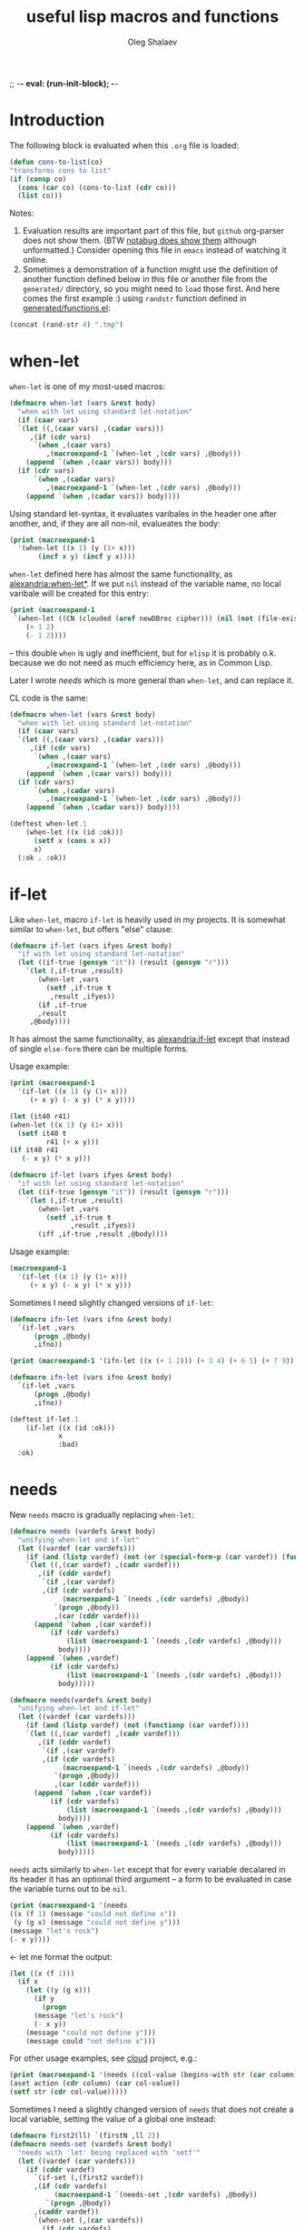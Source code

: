 ;; -*- eval: (run-init-block); -*-
#+TITLE: useful lisp macros and functions
#+AUTHOR: Oleg Shalaev
#+EMAIL:  oleg@chalaev.com
#+LaTeX_HEADER: \usepackage[russian,english]{babel}
#+LATEX_HEADER: \usepackage[letterpaper,hmargin={1.5cm,1.5cm},vmargin={1.3cm,2cm},nohead,nofoot]{geometry}
#+KEYWORDS: emacs, elisp, common lisp, macros, functions

* Introduction
The following block is evaluated when this ~.org~ file is loaded:
#+NAME: init
#+BEGIN_SRC emacs-lisp :results output none
(defun cons-to-list(co)
"transforms cons to list"
(if (consp co)
  (cons (car co) (cons-to-list (cdr co)))
  (list co)))
#+END_SRC

Notes:
1. Evaluation results are important part of this file, but =github= org-parser does not show them.
   (BTW [[https://notabug.org/shalaev/lisp-goodies/src/master/goodies.org][notabug does show them]] although unformatted.)  Consider opening this file in ~emacs~ instead of watching it online.
2. Sometimes a demonstration of a function might use the definition of another function defined below in this file or another
   file from the ~generated/~ directory, so you might need to =load= those first. And here comes the first example :)
   using =randstr= function defined in [[file:generated/functions.el][generated/functions.el]]:

#+NAME: randstr
#+BEGIN_SRC emacs-lisp
(concat (rand-str 4) ".tmp")
#+END_SRC

* when-let
=when-let= is one of my most-used macros:
#+BEGIN_SRC emacs-lisp :tangle generated/macros.el
(defmacro when-let (vars &rest body)
  "when with let using standard let-notation"
  (if (caar vars)
  `(let ((,(caar vars) ,(cadar vars)))
     ,(if (cdr vars)
	  `(when ,(caar vars)
	     ,(macroexpand-1 `(when-let ,(cdr vars) ,@body)))
	(append `(when ,(caar vars)) body)))
  (if (cdr vars)
      `(when ,(cadar vars)
	     ,(macroexpand-1 `(when-let ,(cdr vars) ,@body)))
    (append `(when ,(cadar vars)) body))))
#+END_SRC

Using standard let-syntax, it evaluates varibales in the header one after another,
and, if they are all non-nil, evalueates the body:
#+BEGIN_SRC emacs-lisp :results drawer
(print (macroexpand-1 
  '(when-let ((x 1) (y (1+ x)))
       (incf x y) (incf y x))))
#+END_SRC

#+RESULTS:
:RESULTS:
(let ((x 1)) (when x (let ((y (1+ x))) (when y (incf x y) (incf y x)))))
:END:

=when-let= defined here has almost the same functionality, as [[https://common-lisp.net/project/alexandria/draft/alexandria.html][alexandria:when-let*]].
If we put =nil= instead of the variable name, no local varibale will be created for this entry:
#+BEGIN_SRC emacs-lisp :results drawer
(print (macroexpand-1
 `(when-let ((CN (clouded (aref newDBrec cipher))) (nil (not (file-exists-p CN))))
    (+ 1 2)
    (- 1 2))))
#+END_SRC

#+RESULTS:
:RESULTS:
(let ((CN (clouded (aref newDBrec cipher)))) (when CN (when (not (file-exists-p CN)) (+ 1 2) (- 1 2))))
:END:
– this double =when= is ugly and inefficient, but for ~elisp~ it is probably o.k. because we do not need as much efficiency here, as in Common Lisp.

Later I wrote [[needs]] which is more general than =when-let=, and can replace it.

CL code is the same:
#+BEGIN_SRC lisp :tangle generated/macros.lisp
(defmacro when-let (vars &rest body)
  "when with let using standard let-notation"
  (if (caar vars)
  `(let ((,(caar vars) ,(cadar vars)))
     ,(if (cdr vars)
	  `(when ,(caar vars)
	     ,(macroexpand-1 `(when-let ,(cdr vars) ,@body)))
	(append `(when ,(caar vars)) body)))
  (if (cdr vars)
      `(when ,(cadar vars)
	     ,(macroexpand-1 `(when-let ,(cdr vars) ,@body)))
    (append `(when ,(cadar vars)) body))))
#+END_SRC

#+BEGIN_SRC lisp :tangle generated/tests.lisp
(deftest when-let.1
    (when-let ((x (id :ok)))
      (setf x (cons x x))
      x)
  (:ok . :ok))
#+END_SRC

* if-let
Like =when-let=, macro =if-let= is heavily used in my projects.
It is somewhat similar to =when-let=, but offers "else" clause:
#+BEGIN_SRC emacs-lisp :tangle generated/macros.el
(defmacro if-let (vars ifyes &rest body)
  "if with let using standard let-notation"
  (let ((if-true (gensym "it")) (result (gensym "r")))
    `(let (,if-true ,result)
       (when-let ,vars
		 (setf ,if-true t
		  ,result ,ifyes))
       (if ,if-true
	   ,result
	 ,@body))))
#+END_SRC
It has almost the same functionality, as [[https://common-lisp.net/project/alexandria/draft/alexandria.html][alexandria:if-let]]
except that instead of single =else-form= there can be multiple forms.

Usage example:
#+BEGIN_SRC emacs-lisp :results drawer
(print (macroexpand-1 
  '(if-let ((x 1) (y (1+ x)))
     (+ x y) (- x y) (* x y))))
#+END_SRC

#+RESULTS:
:RESULTS:
(let (it40 r41) (when-let ((x 1) (y (1+ x))) (setf it40 t r41 (+ x y))) (if it40 r41 (- x y) (* x y)))
:END:

#+BEGIN_SRC emacs-lisp
(let (it40 r41) 
(when-let ((x 1) (y (1+ x))) 
  (setf it40 t
         r41 (+ x y)))
(if it40 r41
   (- x y) (* x y)))
#+END_SRC

#+BEGIN_SRC lisp :tangle generated/macros.lisp
(defmacro if-let (vars ifyes &rest body)
  "if with let using standard let-notation"
  (let ((if-true (gensym "it")) (result (gensym "r")))
    `(let (,if-true ,result)
       (when-let ,vars
		 (setf ,if-true t
		       ,result ,ifyes))
       (iff ,if-true ,result ,@body))))
#+END_SRC

Usage example:
#+BEGIN_SRC lisp :results drawer
(macroexpand-1 
  '(if-let ((x 1) (y (1+ x)))
     (+ x y) (- x y) (* x y)))
#+END_SRC

#+RESULTS:
:RESULTS:
(LET (#:|it597| #:|r598|)
  (WHEN-LET ((X 1) (Y (1+ X)))
    (SETF #:|it597| T
          #:|r598| (+ X Y)))
  (IFF #:|it597| #:|r598| (- X Y) (* X Y)))
:END:

Sometimes I need slightly changed versions of =if-let=:
#+BEGIN_SRC emacs-lisp :tangle generated/macros.el
(defmacro ifn-let (vars ifno &rest body)
  `(if-let ,vars
      (progn ,@body)
      ,ifno))
#+END_SRC

#+BEGIN_SRC emacs-lisp :results drawer
(print (macroexpand-1 '(ifn-let ((x (+ 1 2))) (+ 3 4) (+ 6 5) (+ 7 9))))
#+END_SRC

#+RESULTS:
:RESULTS:
(if-let ((x (+ 1 2)))
 (progn (+ 6 5) (+ 7 9))
 (+ 3 4))
:END:

#+BEGIN_SRC lisp :tangle generated/macros.lisp
(defmacro ifn-let (vars ifno &rest body)
  `(if-let ,vars
      (progn ,@body)
      ,ifno))
#+END_SRC

#+BEGIN_SRC lisp :tangle generated/tests.lisp
(deftest if-let.1
    (if-let ((x (id :ok)))
            x
            :bad)
  :ok)
#+END_SRC

* needs
New =needs= macro is gradually replacing =when-let=:
#+BEGIN_SRC emacs-lisp :tangle generated/macros.el
(defmacro needs (vardefs &rest body)
  "unifying when-let and if-let"
  (let ((vardef (car vardefs)))
    (if (and (listp vardef) (not (or (special-form-p (car vardef)) (functionp (car vardef)) (macrop (car vardef)))))
    `(let ((,(car vardef) ,(cadr vardef)))
       ,(if (cddr vardef)
	    `(if ,(car vardef)
		,(if (cdr vardefs)
		     (macroexpand-1 `(needs ,(cdr vardefs) ,@body))
		   `(progn ,@body))
	       ,(car (cddr vardef)))
	  (append `(when ,(car vardef))
		  (if (cdr vardefs)
		      (list (macroexpand-1 `(needs ,(cdr vardefs) ,@body)))
		    body))))
    (append `(when ,vardef)
		  (if (cdr vardefs)
		      (list (macroexpand-1 `(needs ,(cdr vardefs) ,@body)))
		    body)))))
#+END_SRC

#+BEGIN_SRC lisp :tangle generated/macros.lisp
(defmacro needs(vardefs &rest body)
  "unifying when-let and if-let"
  (let ((vardef (car vardefs)))
    (if (and (listp vardef) (not (functionp (car vardef))))
    `(let ((,(car vardef) ,(cadr vardef)))
       ,(if (cddr vardef)
	    `(if ,(car vardef)
		,(if (cdr vardefs)
		     (macroexpand-1 `(needs ,(cdr vardefs) ,@body))
		   `(progn ,@body))
	       ,(car (cddr vardef)))
	  (append `(when ,(car vardef))
		  (if (cdr vardefs)
		      (list (macroexpand-1 `(needs ,(cdr vardefs) ,@body)))
		    body))))
    (append `(when ,vardef)
		  (if (cdr vardefs)
		      (list (macroexpand-1 `(needs ,(cdr vardefs) ,@body)))
		    body)))))
#+END_SRC

=needs= acts similarly to =when-let= except that for every variable decalared in its header
it has an optional third argument – a form to be evaluated in case the variable turns out to be ~nil~.

#+BEGIN_SRC emacs-lisp :results drawer
(print (macroexpand-1 '(needs
((x (f 1) (message "could not define x"))
 (y (g x) (message "could not define y")))
(message "let's rock")
(- x y))))
#+END_SRC

#+RESULTS:
:RESULTS:
(let ((x (f 1))) (if x (let ((y (g x))) (if y (progn (message let's rock) (- x y)) (message could not define y))) (message could not define x)))
:END:

← let me format the output:
#+BEGIN_SRC emacs-lisp
(let ((x (f 1)))
  (if x
    (let ((y (g x)))
      (if y
        (progn
	  (message "let's rock")
	  (- x y))
	(message "could not define y")))
    (message could "not define x")))
#+END_SRC


For other usage examples, see [[https://github.com/chalaev/cloud][cloud]] project, e.g.:
#+BEGIN_SRC emacs-lisp :results drawer
(print (macroexpand-1 '(needs ((col-value (begins-with str (car column)) (bad-column "action" (cdr column))))
(aset action (cdr column) (car col-value))
(setf str (cdr col-value)))))
#+END_SRC

Sometimes I need a slightly changed version of =needs= that does not create a local variable,
setting the value of a global one instead:
#+BEGIN_SRC emacs-lisp :tangle generated/macros.el
(defmacro first2(ll) `(firstN ,ll 2))
(defmacro needs-set (vardefs &rest body)
  "needs with 'let' being replaced with 'setf'"
  (let ((vardef (car vardefs)))
    (if (cddr vardef)
      `(if-set (,(first2 vardef))
	  ,(if (cdr vardefs)
	       (macroexpand-1 `(needs-set ,(cdr vardefs) ,@body))
	     `(progn ,@body))
	  ,(caddr vardef))
      `(when-set (,(car vardefs))
	   ,(if (cdr vardefs)
	       (macroexpand-1 `(needs-set ,(cdr vardefs) ,@body))
	      `(progn ,@body))))))
#+END_SRC

Example #1:
#+BEGIN_SRC emacs-lisp :results drawer
(print (macroexpand-1 '(needs-set
((x (f 1) (message "did not set x"))
 (y (g x) (message "did not set y")))
(message "let's rock")
(- x y))))
#+END_SRC

#+RESULTS:
:RESULTS:
(if-set ((x (f 1)))
 (if-set ((y (g x)))
 (progn (message let's rock) (- x y))
 (message did not set y))
 (message did not set x))
:END:

and here is the formatted result:
#+BEGIN_SRC emacs-lisp
(if-set ((x (f 1)))
  (if-set ((y (g x)))
     (progn
       (message let's rock)
       (- x y))
     (message "did not set y"))
  (message "did not set x"))
#+END_SRC

Example #2 (from the [[https://github.com/chalaev/cloud][cloud project]]):
#+BEGIN_SRC emacs-lisp :results drawer
(print (macroexpand-1 '(needs-set
  ((conf (read-conf* (local/config)))
   (remote/files (cdr (assoc "remote/files" conf)) (clog :error "specify 3-symbol contents name (remote/files) in %s" (local/config)))
   (N-CPU-cores (string-to-number
 (or
 (cdr (assoc "number-of-CPU-cores" conf))
 (clog :warning "specify number-of-CPU-cores in %s" (local/config)
 "1"))))
   (password (cdr (assoc "password" conf)) (clog :error "specify password in %s" (local/config)))
   (remote-dir (cdr (assoc "remote-directory" conf)) (clog :error "specify remote-directory in %s" (local/config))))
conf)))
#+END_SRC

#+RESULTS:
:RESULTS:
(when-set ((conf (read-conf* (local/config)))) (if-set ((remote/files (cdr (assoc remote/files conf)))) (when-set ((N-CPU-cores (string-to-number (or (cdr (assoc number-of-CPU-cores conf)) (clog :warning specify number-of-CPU-cores in %s (local/config) 1))))) (if-set ((password (cdr (assoc password conf)))) (if-set ((remote-dir (cdr (assoc remote-directory conf)))) (progn conf) (clog :error specify remote-directory in %s (local/config))) (clog :error specify password in %s (local/config)))) (clog :error specify 3-symbol contents name (remote/files) in %s (local/config))))
:END:
and here is the formatted result:
#+BEGIN_SRC emacs-lisp
(when-set ((conf (read-conf* (local/config))))
  (if-set ((remote/files (cdr (assoc remote/files conf))))
    (when-set ((N-CPU-cores (string-to-number (or (cdr (assoc number-of-CPU-cores conf)) (clog :warning specify number-of-CPU-cores in %s (local/config) 1)))))
      (if-set ((password (cdr (assoc password conf))))
        (if-set ((remote-dir (cdr (assoc remote-directory conf))))
	  (progn conf)
	  (clog :error specify remote-directory in %s (local/config)))
	(clog :error specify password in %s (local/config))))
    (clog :error specify 3-symbol contents name (remote/files) in %s (local/config))))
#+END_SRC

* safe-mkdir
=safe-mkdir= attempts to create a directory; in case of errors it raises no conditions (exceptions).

Its argument ~dirname~ 
- may start with "~/" and
- may or may not end with "/".

#+BEGIN_SRC emacs-lisp :tangle generated/file-functions.el
(defun safe-mkdir (dirname)
"creates a directory returning the report"
(condition-case err
  (progn (make-directory dirname)  (list t))
 (file-already-exists (cons nil :exists))
 (file-error (cons nil :permission))))
#+END_SRC

=safe-mkdir= returns =cons=; its =car= is
- ~nil~ in case the directory can not be created (then =cdr= explains why), or
- ~t~ in case the directory was sucessfully created,
as one can see from the table generated by the following output:
#+BEGIN_SRC emacs-lisp :var RS=randstr
(let* ((test-dirs (list
         (cons "o.k." RS)
         (cons "not allowed to" (concat "/etc/" RS))
         (cons "already exists" "/"))); BTW, how should one represent root directory in MS-DOS/Windows?
       (result (mapcar #'(lambda(d) (cons (car d) (cons-to-list (safe-mkdir (cdr d))))) test-dirs)))
(safe-delete-dir RS); removing temporary directory
result)
#+END_SRC

#+RESULTS:
| o.k.           | t   | nil         |
| not allowed to | nil | :permission |
| already exists | nil | :exists     |

In SBCL I must know if the directory =dirname= existed before I attempted to create it,
so I have to use (low-level) [[https://github.com/sbcl/sbcl/blob/master/contrib/sb-posix/posix-tests.lisp][sb-posix:mkdir]] function:
#+BEGIN_SRC lisp :tangle generated/files.lisp
(defun safe-mkdir (dirname)
(handler-case (cons t (sb-posix:mkdir dirname #o770))
  (sb-posix:syscall-error (c)
    (cons nil
      (case (sb-posix:syscall-errno c)
        (13 :permission)
        (17 :exists)
        (2 :parent)
        (otherwise (cons :unknown (sb-posix:syscall-errno c))))))))
#+END_SRC
– works on SBCL only.

#+BEGIN_SRC lisp :var RS=randstr
(defun cons-to-list(co)
"transforms cons to list"
(if (consp co)
  (cons (car co) (cons-to-list (cdr co)))
  (list co)))
(let* ((dir (merge-pathnames RS (user-homedir-pathname))); temporary directory name
(test-dirs (list
  (cons "o.k." dir)
  (cons "not allowed to" (concat "/etc/" RS))
  (cons "already exists" "/"))); BTW, how should one represent root directory in MS-Windows?
       (result (mapcar #'(lambda(d) (cons (car d) (safe-mkdir (cdr d)))) test-dirs)))
(uiop:delete-empty-directory dir); removing temporary directory
(mapcar #'cons-to-list result))
#+END_SRC

#+RESULTS:
| o.k.           | T   | 0           |
| not allowed to | NIL | :PERMISSION |
| already exists | NIL | :EXISTS     |

* directory-lock
=(directory-lock locked-dir by body...)= attempts to create directory =locked-dir=.
(Linux kernel is made in such a way, that if several processes are simultaneously trying to create nonexistent directory, *only one* of them succeeds.)

If the directory was sucessfully created,
1. file "by" is created inside it containing the string ~by~, and
2. forms ~body~ are evaluated.

Similarly to [[safe-mkdir]], =directory-lock= returns =cons=; its =car= is ~t~ in case all =directory-lock= operations went through successfully:
the directory was successfully locked and later unlocked.

In this case, =(cdr (directory-lock ...))= contains the result of ~body~ evaluation.

#+BEGIN_SRC emacs-lisp :tangle generated/macros.el
(defmacro directory-lock(locked-dir by &rest body)
(let ((LD (gensym "LD")) (lock-file (gensym "LF")) (mkdir (gensym "MD")) (result (gensym "r")) (unlock (gensym "u")))
`(let* ((,LD (file-name-as-directory ,locked-dir))
        (,lock-file (concat ,LD "by"))
        (,mkdir (safe-mkdir ,LD)))
  (ifn (car ,mkdir) (cons nil (cons :lock ,mkdir))
  (write-region ,by nil ,lock-file)
  (let ((,result (progn ,@body)))
    (if-let ((,unlock (and (rm ,lock-file) (safe-delete-dir ,LD))))
      (cons t ,result)
      (cons nil (cons :unlock (cons ,unlock ,result)))))))))
#+END_SRC

*No matter how many processes are trying to lock the same directory simultaneously, at most one will succeed.*

If something went wrong, =(car (directory-lock ...))= is =nil=,
and the problem is described by =(cadr (directory-lock ...))= which is
- ~:lock~ in case the directory could not be locked, or
- ~:unlock~ in case the directory could not be unlocked. That is, we were able to create the directory ~locked-dir~,
  then evaluated the ~body~ forms, but finally could not erase ~locked-dir~.

Example – locking remote directory: 
#+BEGIN_SRC emacs-lisp :results drawer
(print (macroexpand-1 '(directory-lock "/mnt/server/code-name" (system-name)
(body-1) (body-2))))
#+END_SRC

#+RESULTS:
:RESULTS:
(let* ((ld43 (file-name-as-directory /mnt/server/code-name)) (lf44 (concat ld43 by)) (md45 (safe-mkdir ld43))) (ifn (car md45) (cons nil (cons :lock md45)) (write-region (system-name) nil lf44) (let ((r46 (progn (body-1) (body-2)))) (if-let ((u47 (and (rm lf44) (safe-delete-dir ld43)))) (cons t r46) (cons nil (cons :unlock (cons u47 r46)))))))
:END:

Formatted result:
#+BEGIN_SRC emacs-lisp
(let* ((ld43 (file-name-as-directory "/mnt/server/code-name"))
       (lf44 (concat ld43 "by"))
       (md45 (safe-mkdir ld43)))
  (ifn (car md45) (cons nil (cons :lock md45))
       (write-region (system-name) nil lf44)
       (let ((r46 (progn (body-1) (body-2))))
	 (if-let ((u47 (and (rm lf44) (safe-delete-dir ld43))))
	     (cons t r46)
	   (cons nil (cons :unlock (cons u47 r46)))))))
#+END_SRC

Common Lisp code is more advanced than the elisp one:
#+BEGIN_SRC emacs-lisp :tangle generated/macros.lisp
(defmacro directory-lock(locked-dir by &rest body)
(let ((LD (gensym "ld")) (lock-file (gensym "LF")) (mkdir (gensym "md")) 
      (result (gensym "r")))
`(let* ((,LD (uiop:ensure-directory-pathname  ,locked-dir))
        (,mkdir (safe-mkdir ,LD)))
  (ifn (car ,mkdir) (cons nil (cons :lock (cdr ,mkdir)))
(let ((,lock-file (merge-pathnames #p"by" ,LD)))
  (echo-to-file ,lock-file ,by)
  (let ((,result (progn ,@body)))
#+END_SRC
← requires =echo-to-file= from ~generated/files.lisp~

In case we could not unlock the directory, let us not go into the details:
#+BEGIN_SRC emacs-lisp :tangle generated/macros.lisp
(ifn (car (rm ,lock-file)) (cons nil (cons :file ,result))
(ifn (car (rmdir ,LD)) (cons nil (cons :dir ,result))
(cons t ,result)))))))))
#+END_SRC

Example: 
#+BEGIN_SRC lisp :results drawer
(macroexpand-1 '(directory-lock "/mnt/server/code-name" (system-name)
  (body-1) (body-2)))
#+END_SRC

Formatted result:
#+BEGIN_SRC lisp
(LET* ((#:|ld490| (UIOP/PATHNAME:ENSURE-DIRECTORY-PATHNAME "/mnt/server/code-name"))
       (#:|md492| (SAFE-MKDIR #:|ld490|)))
  (IFN (CAR #:|md492|) (CONS NIL (CONS :LOCK (CDR #:|md492|)))
   (LET ((#:LF491 (MERGE-PATHNAMES #P"by" #:|ld490|)))
     (ECHO-TO-FILE #:LF491 (SYSTEM-NAME))
     (LET ((#:|r493| (PROGN (BODY-1) (BODY-2))))
       (IFN (CAR (RM #:LF491)) (CONS NIL (CONS :FILE #:|r493|))
        (IFN (CAR (RMDIR #:|ld490|)) (CONS NIL (CONS :DIR #:|r493|))
         (CONS T #:|r493|)))))))
#+END_SRC

* remo & drop
Remo is a helper for =drop= macro which removes elements from an array:
#+BEGIN_SRC emacs-lisp :tangle generated/functions.el
(defun remo (from-where &rest what)
  (if (cdr what)
      (remo
       (apply #'remo (cons from-where (cdr what)))
       (car what))
 (remove (car what) from-where)))
(defmacro drop (from-where &rest what)
  `(setf ,from-where (remo ,from-where ,@what)))
#+END_SRC
Test:
#+BEGIN_SRC emacs-lisp :results drawer
(let ((ll '(1 2 3 4 5 6)))
  (drop ll 2 4)
  ll)
#+END_SRC

#+RESULTS:
:RESULTS:
(1 3 5 6)
:END:

For now CL code will be simpler:
#+BEGIN_SRC lisp :tangle generated/macros.lisp
(declaim (notinline id))
(defun id(x) x)
(defmacro drop-if (what from-where &key (key #'id) (test #'eql))
  `(setf ,from-where (remove ,what ,from-where :key ,key :test ,test)))
#+END_SRC

#+BEGIN_SRC lisp
(macroexpand-1 '(drop-if name hooks :key #'car :test #'string=))
#+END_SRC
results in
#+BEGIN_SRC lisp
(SETF HOOKS (REMOVE NAME HOOKS :KEY #'CAR :TEST #'STRING=))
#+END_SRC

* emacs lisp
** emacs configuration in ~/.emacs
You probably want to adjust this code to your needs before pasting it into your =~/.emacs=:
#+BEGIN_SRC emacs-lisp :tangle generated/dot.emacs :shebang ";; -*- mode: Emacs-Lisp;  lexical-binding: t; -*-"
;; Generated from https://notabug.org/shalaev/lisp-goodies/src/master/shalaev.org
;; See explanations therein. Edit this code before using it.

(defun barename (FN)
  (let ((SS (split-string (file-name-nondirectory FN)  "\\." t)))
    (mapconcat #'(lambda(x)x) (butlast SS) ".")))
#+END_SRC
=printangle= returns the list of exported (tangled) files
#+BEGIN_SRC emacs-lisp :tangle generated/dot.emacs
(defun printangle(FN)
  "to be used in Makefile instead of org-babel-tangle-file"
  (let ((l (length default-directory)))
     (apply #'concat (mapcar #'(lambda(x) (substring (format "%s " x) l)) (org-babel-tangle-file FN)))))
#+END_SRC
← I am using it in my [[https://github.com/chalaev/cl-simple-logger/blob/master/Makefile][Makefile]]s.

Obsoleted by =file-name-nondirectory=:
#+BEGIN_SRC 
(defun basename (FN) (car(last(split-string FN "/" t))))
#+END_SRC

The following function is designed to prevent multiple evaluation of one and the same file:
#+BEGIN_SRC emacs-lisp :tangle generated/dot.emacs
(defvar *loaded* nil "prevents duplicate evaluation of files")
(defun load-file* (x &optional el-prefix)
  (let ((FN (file-chase-links 
             (if (= ?/ (aref x 0)) x
               (concat (or el-prefix 
 (concat (getenv "HOME") "/"))
x)))))
    (unless (member (car (last (split-string FN "\\." t))) '("el" "elc"))
      (setf FN (concat FN ".el")))
    (unless (member FN *loaded*) (load-file FN) (push (barename FN) *loaded*))))
#+END_SRC
Every time I start emacs, I load several files:
#+BEGIN_SRC emacs-lisp :tangle generated/dot.emacs
(mapcar #'(lambda(x) (load-file* x "~/programming/emacs/"))
	'("macros" "functions" "logging"  ....))
#+END_SRC

My ~backup~ system does not save files having the group ~tmp~.
I use this group to mark all generated (tangled) files:
#+BEGIN_SRC emacs-lisp :tangle generated/dot.emacs
(defun after-tangle()
  "mark tangled files as non-backupable (chgrp tmp files) and non-excecutable"
  (let ((FN (buffer-file-name)))
#+END_SRC
The following line is equivalent to =chmod a-x FN=:
#+BEGIN_SRC emacs-lisp :tangle generated/dot.emacs
    (set-file-modes FN (logand #o666 (perms-from-str (nth 8 (file-attributes FN 'string)))))
    (chgrp "tmp" FN)))
(add-hook 'org-babel-post-tangle-hook #'after-tangle)
#+END_SRC
so they are not backuped.

(found online) =run-init-block=  runs ~init~ code block when loading an org-file:
#+BEGIN_SRC emacs-lisp :tangle generated/dot.emacs
(defun run-init-block ()
  (org-babel-goto-named-src-block "init")
  (org-babel-execute-src-block))
#+END_SRC

** replacing cl.el
Just following Stallman's advice, I try to avoid using =cl.el=;
=generated/cl.el= will be my (incomplete for now) replacement for  =cl.el=
to be loaded as follows:
#+BEGIN_SRC emacs-lisp
(unless (functionp 'gensym)
  (load (concat (file-name-as-directory "generated") "cl.el")))
#+END_SRC

*Problem:* I am not sure if eliminating =cl.el= really makes sence because
apparently it is widely used; for example, =M-x org-babel-tangle= uses =cl.el= (although does not require it).

*** gensym
#+BEGIN_SRC emacs-lisp :tangle generated/cl.el :shebang ";; -*- mode: Emacs-Lisp;  lexical-binding: t; -*-"
;; generated from https://notabug.org/shalaev/lisp-goodies/src/master/shalaev.org
(let ((counter 0))
  (defun gensym(&optional starts-with)
    "for those who miss gensym from Common Lisp"
    (unless starts-with (setf starts-with "gs"))
    (let (sym)
      (while (progn
               (setf sym (make-symbol (concat starts-with (number-to-string counter))))
               (or (special-form-p sym) (functionp sym) (macrop sym) (boundp sym)))
        (incf counter))
      (incf counter)
      sym)))
#+END_SRC
=gensym= is used in macros, e.g.
#+BEGIN_SRC emacs-lisp :results drawer
(let ((ms (gensym "a")))
  `(let ((,ms 0))
     (1+ ,ms)))
#+END_SRC

#+RESULTS:
:RESULTS:
(let ((a3 0)) (1+ a3))
:END:

*** find
#+BEGIN_SRC emacs-lisp :tangle generated/cl.el
(defun find(item seq &optional key test)
  (when seq
  (let ((test (or test #'=)))
    (when-let ((CS (car seq)))
      (if-let ((found (funcall test
			       item
			       (if key (funcall key CS) CS))))
	  CS
	(find item (cdr seq) key test))))))
#+END_SRC

#+BEGIN_SRC emacs-lisp :results drawer
(find 3 '( 1 2 3 4 5))
#+END_SRC

#+RESULTS:
:RESULTS:
3
:END:

#+BEGIN_SRC emacs-lisp :results drawer
(find 4 '((1 2) (3 4) (5 6)) #'cadr)
#+END_SRC

#+RESULTS:
:RESULTS:
(3 4)
:END:

*** decf and incf
#+BEGIN_SRC emacs-lisp :tangle generated/cl.el
(unless (or (boundp 'decf) (functionp 'decf) (macrop 'decf))
(defmacro decf (var &optional amount)
  (unless amount (setf amount 1))
  `(setf ,var (- ,var ,amount))))
#+END_SRC

#+BEGIN_SRC emacs-lisp :tangle generated/cl.el
(unless (or (boundp 'incf) (functionp 'incf) (macrop 'incf))
(defmacro incf (var &optional amount)
  (unless amount (setf amount 1))
  `(setf ,var (+ ,var ,amount))))
#+END_SRC

*** flet
It uses =macrolet= which is also defined in  =cl.el= :)

#+BEGIN_SRC emacs-lisp :tangle generated/cl.el
(defmacro flet(fun-defs &rest body)
(let ((GSs (mapcar #'(lambda(FD) (cons (car FD) (gensym))) fun-defs)))
`(let ,(mapcar #'(lambda(FD)
(list (cdr (assoc (car FD) GSs))
`(lambda ,(cadr FD) ,@(cddr FD)))) fun-defs)
(macrolet ,(mapcar #'(lambda(FD)
(list (car FD) (cadr FD) `(funcall ,(cdr (assoc (car FD) GSs)) ,@(cadr FD)))) fun-defs)
 ,@body))))
#+END_SRC

#+BEGIN_SRC emacs-lisp :results drawer
(print (macroexpand-1 '(flet ((f1(x) (1+ x)) (f2(x) (1- x)))
(+ 1 2 (f1 3))
(* 1 2 (f2 3)))))
#+END_SRC

#+RESULTS:
:RESULTS:
(let ((G38 (lambda (x) (1+ x)))
      (G39 (lambda (x) (1- x))))
(macrolet ((f1 (x) (funcall G38 x)) 
           (f2 (x) (funcall G39 x)))
 (+ 1 2 (f1 3))
 (* 1 2 (f2 3))))
:END:

To be improved: variable names in =macrolet= should be generated by =gensym=.

** short pieces of code
*** case*
~case*~ is not identical to =case= from =cl.el=:
it uses arbitrary test function:
#+BEGIN_SRC emacs-lisp :tangle generated/macros.el :shebang ";; -*- mode: Emacs-Lisp;  lexical-binding: t; -*-"
;; generated from https://notabug.org/shalaev/lisp-goodies/src/master/shalaev.org
(defmacro case* (expr test &rest cases)
  "case with arbitrary test function"
  (let ((v (gensym "v")))
    `(let ((,v ,expr))
       (cond
        ,@(mapcar #'(lambda (VR)
(let ((val (car VR)) (rest (cdr VR)))
  (if (eql val 'otherwise)
      `(t ,@rest)
    `((,test ,v ,val) ,@rest))))
 cases)))))
#+END_SRC
A simple example:
#+BEGIN_SRC emacs-lisp :results drawer
(macroexpand-1 
 `(case* (+ 1 2) =
    (choice-1 (message "choice-1"))
    (choice-2 (message "choice-2"))
    (otherwise (message "no match"))))
#+END_SRC

#+RESULTS:
:RESULTS:
(let ((v13 (+ 1 2)))
 (cond 
((= v13 choice-1) (message choice-1))
((= v13 choice-2) (message choice-2))
(t (message no match))))
:END:

Another example is also self-explanatory:
#+BEGIN_SRC emacs-lisp :results drawer
(let ((x 32) (choice-1 22)  (choice-2 33))
  (case* (1+ x) =
    (choice-1 (message "choice-1"))
    (choice-2 (message "choice-2"))
    (otherwise (message "no match"))))
#+END_SRC

#+RESULTS:
:RESULTS:
choice-2
:END:

*** case-let
=case-let= is probably *useless*:
as of 2020-11-04 I think that small convenience due to slight code size reduction does not compensate new symbol introduction, so =case-let= remains unused for now.

Sometimes we may want to access the let-variable name generated in =case*=;
so we define =case-let= which is only a slightly modified version of =case*=:
#+BEGIN_SRC emacs-lisp
(defmacro case-let (let-var expr test &rest cases)
  "case* with let expriable named by the user"
    `(let ((,let-var ,expr))
       (cond
        ,@(mapcar #'(lambda (VR)
(let ((val (car VR)) (rest (cdr VR)))
  (if (eql val 'otherwise)
      `(t ,@rest)
    `((,test ,let-var ,val) ,@rest))))
 cases))))
#+END_SRC
A simple example:
#+BEGIN_SRC emacs-lisp :results drawer
(macroexpand-1 
 `(case-let x (+ 1 2) =
    (choice-1 (format "1: x=%d" x))
    (choice-1 (format "2: x=%d" x))
    (otherwise (message "no match"))))
#+END_SRC

#+RESULTS:
:RESULTS:
(let ((x (+ 1 2))) (cond ((= x choice-1) (format 1: x=%d x)) ((= x choice-1) (format 2: x=%d x)) (t (message no match))))
:END:

*** when-set and unless-set
Sometimes instead of =when-let= I use somewhat similar =when-set= macro.
=when-set= is similar to =when-let= except for that it uses existing global variables instead of creating local ones.

#+begin_note
Global variable values will *not* be set to ~nil~.
#+end_note

#+BEGIN_SRC emacs-lisp :tangle generated/macros.el
(defmacro when-set (vars &rest body)
  "when-let using global variable instead of defining local one"
(let ((GV (gensym)))
  `(let ((,GV ,(cadar vars)))
     ,(if (cdr vars)
	  `(when ,GV
              (setf ,(caar vars) ,GV)
	     ,(macroexpand-1 `(when-set ,(cdr vars) ,@body)))
	(append `(when ,GV (setf ,(caar vars) ,GV)) body)))))
#+END_SRC

#+BEGIN_SRC emacs-lisp :results drawer
(print (macroexpand-1
 `(when-set ((CN (clouded (aref newDBrec cipher))) (NFE (not (file-exists-p CN))))
    (+ 1 2)
    (- 1 2))))
#+END_SRC

#+RESULTS:
:RESULTS:
(let ((it15 (clouded (aref newDBrec cipher))))
 (when it15 (setf CN it15) 
   (let ((it16 (not (file-exists-p CN))))
      (when it16 (setf NFE it16) (+ 1 2) (- 1 2)))))
:END:

=unless-set= is similar to =when-set=:
#+BEGIN_SRC emacs-lisp :tangle generated/macros.el
(defmacro unless-set (vars &rest body)
  "unless-let using global variable instead of defining local one"
(let ((GV (gensym)))
  `(let ((,GV ,(cadar vars)))
     ,(if (cdr vars)
	  `(if ,GV
              (setf ,(caar vars) ,GV)
	     ,(macroexpand-1 `(unless-set ,(cdr vars) ,@body)))
	(append `(if ,GV (setf ,(caar vars) ,GV)) body)))))
#+END_SRC

#+BEGIN_SRC emacs-lisp :results drawer
(print (macroexpand-1
 `(unless-set ((CN (aref newDBrec cipher)) (FE (file-exists-p CN)))
    (+ 1 2)
    (- 1 2))))
#+END_SRC

#+RESULTS:
:RESULTS:
(let ((g30 (aref newDBrec cipher)))
  (if g30
     (setf CN g30) 
(let ((g31 (file-exists-p CN)))
    (if g31 (setf FE g31)
       (+ 1 2)
       (- 1 2)))))
:END:

*** if-set
#+BEGIN_SRC emacs-lisp :tangle generated/macros.el
(defmacro if-set (vars &rest body)
  (let ((if-true (gensym "it")) (result (gensym "r")))
    `(let (,if-true ,result)
       (setf ,result (when-set ,vars
		  (setf ,if-true t)
		  ,(car body)))
       (if ,if-true ,result
	 ,@(cdr body)))))
#+END_SRC

#+BEGIN_SRC emacs-lisp :results drawer
(print (macroexpand-1
  '(if-set ((x 1) (y (1+ x)))
     (+ x y) (- x y) (* x y))))
#+END_SRC

#+RESULTS:
:RESULTS:
(let (it28 r29) 
(setf r29 (when-set ((x 1) (y (1+ x))) (setf it28 t) (+ x y)))
 (if it28 r29 (- x y) (* x y)))
:END:

#+BEGIN_SRC emacs-lisp :tangle generated/macros.el
(defmacro ifn-set (vars ifno &rest body)
`(if-set ,vars
   (progn ,@body)
   ,ifno))
#+END_SRC

#+BEGIN_SRC emacs-lisp :results drawer
(print (macroexpand-1 (macroexpand-1 
'(ifn-set
  ((remote/files (cdr (assoc "remote/files" conf)))
   (N-CPU-cores (string-to-number (or (cdr (assoc "number-of-CPU-cores" conf)) "1")))
   (password  (cdr (assoc "password" conf)))
   (remote-dir (cdr (assoc "remote-directory" conf))))
(clog :error "something is missing or wrong in the configuration file" remote-dir)
(print "everything is ok")
(print "so we proceed")))))
#+END_SRC

#+RESULTS:
:RESULTS:
(let (it32 r33) 
  (setf r33
	(when-set ((remote/files (cdr (assoc remote/files conf)))
		   (N-CPU-cores (string-to-number (or (cdr (assoc number-of-CPU-cores conf)) 1)))
		   (password (cdr (assoc password conf)))
		   (remote-dir (cdr (assoc remote-directory conf))))
		  (setf it32 t)
		  (progn (print everything is ok) (print so we proceed))))
  (if it32
      r33
    (clog :error something is missing or wrong in the configuration file remote-dir)))
:END:

*** cond-let
=cond-let= is a natural generalization of =if-let=:
#+BEGIN_SRC emacs-lisp :tangle generated/macros.el
(defmacro cond-let (&rest conds)
  "cond with let"
  (let ((c (car conds)) (r (cdr conds)))
    (if (equal (car c) 'otherwise) `(progn ,@(cdr c))
    (if r
	`(if-let ,(car c) (progn ,@(cdr c)) ,(macroexpand-1 `(cond-let ,@r)))
	`(when-let ,(car c) ,@(cdr c))))))
#+END_SRC

#+BEGIN_SRC emacs-lisp :results drawer
(print (macroexpand-1
  '(cond-let
    (((x 1) (y (1+ x))) (+ x y) (- x y) (* x y))
    (((x 3) (y (1+ x))) (+ x y) (- x y) (/ x y))
    (otherwise 22 33))))
#+END_SRC

#+RESULTS:
:RESULTS:
(if-let ((x 1) (y (1+ x)))
 (progn (+ x y) (- x y) (* x y)) 
(if-let ((x 3) (y (1+ x)))
 (progn (+ x y) (- x y) (/ x y))
 (progn 22 33)))
:END:

Formatted result:
#+BEGIN_SRC emacs-lisp
(if-let ((x 1) (y (1+ x)))
  (progn (+ x y) (- x y) (* x y))
  (if-let ((x 3) (y (1+ x))) 
    (progn (+ x y) (- x y) (/ x y))
    (progn 22 33)))
#+END_SRC

Common Lisp version is the same as elisp one:
#+BEGIN_SRC emacs-lisp :tangle generated/macros.lisp
(defmacro cond-let(&rest conds)
  "cond with let"
  (let ((c (car conds)) (r (cdr conds)))
    (if (equal (car c) 'otherwise) `(progn ,@(cdr c))
    (if r
	`(if-let ,(car c) (progn ,@(cdr c)) ,(macroexpand-1 `(cond-let ,@r)))
	`(when-let ,(car c) ,@(cdr c))))))
#+END_SRC

*** email
A non-interactive =email= function:
#+BEGIN_SRC emacs-lisp :tangle generated/functions.el :shebang ";; -*- mode: Emacs-Lisp;  lexical-binding: t; -*-"
(defun email (addr &optional subject body)
  "fast non-interactive way to send an email"
  (compose-mail addr (if subject subject ""))
  (when body (insert body))
  (message-send-and-exit))
#+END_SRC
– will work if mailing system (~exim4~ in my case) is configured properly.

*** pos
Position of an element in a list:
#+BEGIN_SRC emacs-lisp :tangle generated/functions.el
(defun pos (el ll)
  (let ((i 0) r)
  (dolist (e ll r)
    (if (eql e el)
	(setf r i)
      (incf i)))))
#+END_SRC

*** perms-from-str
When I ask ~emacs~ to show me file's permissions, it provides a text string (e.g., "-rw-rw----") instead of a number.
The following function produces a number from such a string:
#+BEGIN_SRC emacs-lisp :tangle generated/functions.el
(defun perms-from-str (str)
"parses file mode string into integer"
  (let ((text-mode (reverse (cdr (append str nil)))) (mode 0) (fac 1))
    (loop for c in text-mode for i from 0
          unless (= c ?-) do (incf mode fac)
          do (setf fac (* 2 fac)))
    mode))
#+END_SRC
Usage example:
#+BEGIN_SRC emacs-lisp :results drawer
(perms-from-str "-rw-rw----")
#+END_SRC

#+RESULTS:
:RESULTS:
432
:END:

*** perms-to-str
=perms-to-str= is just the opposite of [[perms-from-str]].
#+BEGIN_SRC emacs-lisp :results drawer
(let ((ll '((1 . 0))))
  (dotimes (i 8 ll)
     (push (cons (* 2 (caar ll)) (mod (1+ i) 3))  ll)))
#+END_SRC

#+RESULTS:
:RESULTS:
((256 . 2) (128 . 1) (64 . 0) (32 . 2) (16 . 1) (8 . 0) (4 . 2) (2 . 1) (1 . 0))
:END:

#+BEGIN_SRC emacs-lisp :results drawer
(let ((ll '((1 . 0))))
  (dotimes (i 8 ll)
     (push (cons (* 2 (caar ll)) (mod (1+ i) 3))  ll)))
#+END_SRC

#+RESULTS:
:RESULTS:
((256 . 2) (128 . 1) (64 . 0) (32 . 2) (16 . 1) (8 . 0) (4 . 2) (2 . 1) (1 . 0))
:END:

#+BEGIN_SRC emacs-lisp :results drawer
(let ((ll '((1 . 0))) (file-mode #o664))
  (apply #'concat (mapcar
		   #'(lambda(x) (format "%c" (if (= 0 (logand file-mode (car x))) ?- (aref "xwr" (cdr x)))))
  (dotimes (i 8 ll)
     (push (cons (* 2 (caar ll)) (mod (1+ i) 3))  ll)))))
#+END_SRC

#+RESULTS:
:RESULTS:
rw-rw-r--
:END:
#+BEGIN_SRC emacs-lisp :tangle generated/functions.el
(defun perms-to-str(file-mode)
"formats integer file mode into string"
(let ((ll '((1 . 0))))
  (apply #'concat (mapcar
		   #'(lambda(x) (format "%c" (if (= 0 (logand file-mode (car x))) ?- (aref "xwr" (cdr x)))))
  (dotimes (i 8 ll)
     (push (cons (* 2 (caar ll)) (mod (1+ i) 3))  ll))))))
#+END_SRC
Usage example:
#+BEGIN_SRC emacs-lisp :results drawer
(perms-to-str #o667)
#+END_SRC

#+RESULTS:
:RESULTS:
rw-rw-rwx
:END:

*** parsing time and date
#+BEGIN_SRC emacs-lisp :tangle generated/functions.el
(defun parse-date (str)
  (mapcar 'string-to-number
	  (cond
 ((string-match "\\([0-9]\\{4\\}\\)[/-]\\([0-9][0-9]\\)[/-]\\([0-9][0-9]\\)" str) (mapcar #'(lambda (x) (match-string x str)) '(3 2 1)))
 ((string-match "\\([0-9][0-9]\\)[/-]\\([0-9][0-9]\\)[/-]\\([0-9]\\{4\\}\\)" str) (mapcar #'(lambda (x) (match-string x str)) '(2 1 3)))
 ((string-match "\\([0-9][0-9]\\)\\.\\([0-9][0-9]\\)\\.\\([0-9]\\{4\\}\\)" str) (mapcar #'(lambda (x) (match-string x str)) '(1 2 3)))
 ((string-match "\\([0-9][0-9]\\)/\\([0-9][0-9]\\)/\\([0-9]\\{2\\}\\)" str) (mapcar #'(lambda (x) (match-string x str)) '(2 1 3)))
 ((string-match "\\([0-9]\\{2\\}\\)[/-]\\([0-9][0-9]\\)" str) (append (mapcar #'(lambda (x) (match-string x str)) '(2 1)) (list (format-time-string "%Y" (current-time)))))
 (t (clog :error "date format not recognized in %s" str) nil))))
#+END_SRC
#+BEGIN_SRC emacs-lisp :tangle generated/functions.el
(defun parse-only-time (str)
  (firstN (parse-time-string str) 3))
#+END_SRC
#+BEGIN_SRC emacs-lisp :tangle generated/functions.el
(defun parse-date-time(str)
  (if (string-match "[0-9]\\{4\\}-[0-9][0-9]-[0-9][0-9] [0-9][0-9]:[0-9][0-9]" str)
      (parse-time-string str)
    (let ((SS (split-string str)))
      (append (parse-only-time (cadr SS))
	      (parse-date (car SS))))))
#+END_SRC
Example:
#+BEGIN_SRC emacs-lisp :results drawer
(cons (parse-only-time "16:09:37")
(mapcar #'(lambda(x) (format-time-string "%F %H:%M:%S %Z" (apply #'encode-time (parse-date-time x))))
 (list "10/21 14:54"
        "2020-10-10 14:54:40  EDT")))
#+END_SRC

#+RESULTS:
:RESULTS:
((37 9 16) 2020-10-21 14:54:00 EDT 2020-10-10 14:54:40 EDT)
:END:

*** simple stuff
#+BEGIN_SRC emacs-lisp :tangle generated/macros.el
(defmacro ifn (test ifnot &rest ifyes)
`(if (not ,test) ,ifnot ,@ifyes))
#+END_SRC

#+BEGIN_SRC emacs-lisp :tangle generated/functions.el
(defun firstN(lista N)
  "returning first N elments of the list"
  (when (and (< 0 N) (car lista))
    (cons (car lista) (firstN (cdr lista) (1- N)))))
#+END_SRC

#+BEGIN_SRC emacs-lisp :tangle generated/functions.el
(defvar *good-chars*
(let ((forbidden-symbols '(?! ?@ ?# ?$ ?% ?& ?* ?\( ?\) ?+ ?= ?/ ?{ ?} ?\[ ?\] ?: ?\; ?< ?> ?_ ?- ?| ?, ?. ?` ?' ?~ ?^ ?\")))
    (append
     (loop for i from ?A to ?Z unless (member i forbidden-symbols) collect i)
     (loop for i from ?a to ?z unless (member i forbidden-symbols) collect i)
     (loop for i from ?0 to ?9 unless (member i forbidden-symbols) collect i)))
"safe characters for file names")
(defun rand-str(N)
  (apply #'concat
     (loop repeat N collect (string (nth (random (length *good-chars*)) *good-chars*)))))
#+END_SRC

There is probably some standard function or macro doing this:
#+BEGIN_SRC lisp :tangle generated/macros.lisp
(defmacro end-push (what where)
  `(if ,where (push ,what (cdr (last ,where)))
      (push ,what ,where)))
#+END_SRC

#+BEGIN_SRC lisp :tangle generated/tests.lisp
(deftest end-push.1
(let (container)
  (end-push 1 container)
  container)
(1))
(deftest end-push.2
(let (container)
  (end-push 1 container)
  (end-push 2 container)
  container)
(1 2))
#+END_SRC

** file/directory fuctions
*** chgrp
#+BEGIN_SRC emacs-lisp :tangle generated/file-functions.el :shebang ";; -*- mode: Emacs-Lisp;  lexical-binding: t; -*-"
;; generated from https://notabug.org/shalaev/lisp-goodies/src/master/shalaev.org
(defun chgrp(group file-name)
  (= 0 (call-process "chgrp" nil nil nil group file-name)))
#+END_SRC
See also =dired-do-chown=.
*** rm (for files)
=rm= is a condition-free wrapper on top of =delete-file=.
#+BEGIN_SRC emacs-lisp :tangle generated/file-functions.el
(defun rm(FN)
"erases files only, not directories"
  (condition-case err (cons t (delete-file FN))
    (file-error (cons nil (error-message-string err)))))
#+END_SRC
Removal of nonexistent file does not lead to an error.

Example #1 – removing file with insufficient permissions produces "permission denied" error:
#+BEGIN_SRC emacs-lisp :results drawer
(rm  "/bin/ls")
#+END_SRC

#+RESULTS:
:RESULTS:
(nil . Removing old name: Permission denied, /bin/ls)
:END:

Example #2 – removing nonexistent file produces no error:
#+BEGIN_SRC emacs-lisp :results drawer
(rm  "/bin/there-is-no-such-file")
#+END_SRC

#+RESULTS:
:RESULTS:
(t)
:END:

Example #3 – an attempt to remove a directory produces an error:
#+BEGIN_SRC emacs-lisp :results drawer
(rm  "/tmp")
#+END_SRC

#+RESULTS:
:RESULTS:
(nil . Removing old name: is a directory: /tmp)
:END:

To (non-recursively) remove a directory, one can use =safe-delete-dir= instead:

*** safe-delete-dir
Non-recursive directory removal.

Its return result is similar to that of =rm= and =safe-mkdir=:
#+BEGIN_SRC emacs-lisp :tangle generated/file-functions.el
(defun safe-delete-dir (FN &optional recursive)
  (condition-case err (progn (delete-directory FN recursive) (list t))
    (file-error (cons nil (error-message-string err)))))
#+END_SRC

** logging system
It is probably too small to be packaged.
*** Short description
This code prints log messages to ~*Messages*~ buffer and saves them to log file =~/.emacs.d/elisp.log=.
Every message is formatted similarly to how it is done by =format= function.
*** Code
Global variable =*log-level*= controls how much information should be logged: the (default) zero value means
that all types of log-messages (:debug :warning :info :error) should be logged (saved);
the value 3 means that only error messages (marked with :error) will be logged:
#+BEGIN_SRC emacs-lisp :tangle generated/logging.el :shebang ";; -*- mode: Emacs-Lisp;  lexical-binding: t; -*-"
;; generated from https://notabug.org/shalaev/lisp-goodies/src/master/shalaev.org
(unless (boundp '*log-level*) (defvar *log-level* 0))
(unless (boundp '*emacs-d*) (defvar *emacs-d* (concat (getenv "HOME") "/.emacs.d/")))
#+END_SRC
Log messages are accumulated in =*file-acc-buffer*=
#+BEGIN_SRC emacs-lisp :tangle generated/logging.el
(unless (boundp '*file-acc-buffer*) (defvar *file-acc-buffer* nil))
(defvar *last-FLD* nil "saves last day printed to the log file")
#+END_SRC
and once in a while (when the number of queued messages >30 or before quitting ~emacs~) appended to the file =~/.emacs.d/elisp.log=:
#+BEGIN_SRC emacs-lisp :tangle generated/logging.el
(defun clog-flush()
  "save log messages to file for debugging"
  (when (= 0 *log-level*)
    (with-temp-buffer
      (let ((today-str (format-time-string "%04Y-%02m-%02d" (current-time))))
	(unless (string= today-str *last-FLD*)
	  (setf *last-FLD* today-str)
	  (insert today-str) (newline))
	(dolist (msg (reverse *file-acc-buffer*))
	  (insert msg) (newline)))
      (append-to-file (point-min) (point-max) (concat *emacs-d* "elisp.log")))
    (setf *file-acc-buffer* nil)))
#+END_SRC
Since we have [[https://www.emacswiki.org/emacs/EmacsLispLimitations][no multi-threading in elisp]], we do not need to introduce any lock functions.
#+BEGIN_SRC emacs-lisp :tangle generated/logging.el
(defun file-acc-push(msg)
  (push msg *file-acc-buffer*)
  (when (< 30 (length *file-acc-buffer*)) (clog-flush)))
#+END_SRC
The main logging function:
#+BEGIN_SRC emacs-lisp :tangle generated/logging.el
(defun clog (level fstr &rest args)
  "simple logging function" ; level is one of → :debug :info :warning :error
  (when (<= *log-level* (or (pos level '(:debug :info :warning :error)) 0))
    (let ((log-msg
	   (cons
	    (concat "%s " (format-time-string "%H:%M:%S "
(apply 'encode-time (butlast (decode-time (current-time)) 3)))
		    fstr)
	    (cons (symbol-name level) args))))
      (file-acc-push (apply #'format log-msg))
      (apply #'message log-msg)) nil))
#+END_SRC
where I inserted =nil= at the end just for convenience, since I often use
=clog= for error messages:
#+BEGIN_SRC emacs-lisp
(if (we-got-problems)
(clog :error "we've got %d problems!" 1000)
(the-rest-of-code))
#+END_SRC
← in case of "problems" I want this code block to return =nil=.

Let us not forget to flush the log
#+BEGIN_SRC emacs-lisp :tangle generated/logging.el
(defun on-emacs-exit()
  (clog :debug "flushing comments before quiting emacs")
  (clog-flush))
#+END_SRC
before quitting emacs:
#+BEGIN_SRC emacs-lisp :tangle generated/logging.el
(add-hook 'kill-emacs-hook 'on-emacs-exit)
#+END_SRC
* common lisp
** iff
#+BEGIN_SRC lisp :tangle generated/macros.lisp
(defmacro iff (test-form then &rest else)
  "elisp-kind of if"
  (if (cdr else)
      `(if ,test-form ,then (progn ,@else))
      (if (car else)
	  `(if ,test-form ,then ,@else)
	  `(when ,test-form ,then))))
#+END_SRC

#+BEGIN_SRC lisp :results drawer
(macroexpand-1 '(iff 1 2))
#+END_SRC

#+RESULTS:
:RESULTS:
(WHEN 1 2)
T
:END:

#+BEGIN_SRC lisp :results drawer
(macroexpand-1 '(iff 1 2 3))
#+END_SRC

#+RESULTS:
:RESULTS:
(IF 1
    2
    3)
T
:END:

#+BEGIN_SRC lisp :results drawer
(macroexpand-1 '(iff 1 2 3 4))
#+END_SRC

#+RESULTS:
:RESULTS:
(IF 1
    2
    (PROGN 3 4))
T
:END:

** simple stuff
#+BEGIN_SRC lisp :tangle generated/macros.lisp
(defmacro ifn (test ifnot &rest ifyes)
`(iff (not ,test) ,ifnot ,@ifyes))
#+END_SRC

#+BEGIN_SRC lisp :tangle generated/macros.lisp
(defmacro concat (&rest strs)
  `(concatenate 'string ,@strs))
#+END_SRC

#+BEGIN_SRC lisp :tangle generated/tests.lisp
(deftest concat
  (concat "/etc/" "dqoE.tmp")
"/etc/dqoE.tmp")
#+END_SRC

#+BEGIN_SRC lisp :tangle generated/macros.lisp
(defmacro aset(arr pos val)
  `(setf (aref ,arr ,pos) ,val))
#+END_SRC

#+BEGIN_SRC lisp :tangle generated/tests.lisp
(deftest aset
(aref
(let ((container (make-array 5)))
  (aset container 2 23987)
  container)
2)
23987)
#+END_SRC

#+BEGIN_SRC lisp :tangle generated/macros.lisp
(defmacro hset(arr pos val)
  `(setf (gethash ,pos ,arr) ,val))
#+END_SRC

#+BEGIN_SRC lisp :tangle generated/tests.lisp
(deftest hset
(gethash 'one-entry
(let ((container (make-hash-table)))
  (hset container 'one-entry 23987)
  container))
23987 t)
#+END_SRC

** file/directory fuctions
*** rmdir
#+BEGIN_SRC lisp :tangle generated/files.lisp
(defun rmdir(DN)
  (handler-case (cons t (sb-posix:rmdir DN))
    (sb-posix:syscall-error (c)
    (cons nil
      (case (sb-posix:syscall-errno c)
        (13 :permission)
        (2 :absent)
        (39 :occupied)
        (otherwise (cons :unknown (sb-posix:syscall-errno c))))))))
#+END_SRC
– expected to work on SBCL only.

*** echo-to-file
#+BEGIN_SRC lisp :tangle generated/files.lisp
(defun echo-to-file (FN str)
  (with-open-file (stream FN
    :if-exists :overwrite
    :direction :output
    :if-does-not-exist :create)
(format stream "~a~%" str)))
#+END_SRC

*** merge-paths = generalized merge-pathnames
#+BEGIN_SRC lisp :tangle generated/files.lisp
(defun merge-paths(root-dir &rest sub-dirs)
  (reduce
   #'(lambda(DN FN) (merge-pathnames FN (uiop:ensure-directory-pathname DN)))
   sub-dirs
   :initial-value root-dir))
#+END_SRC
